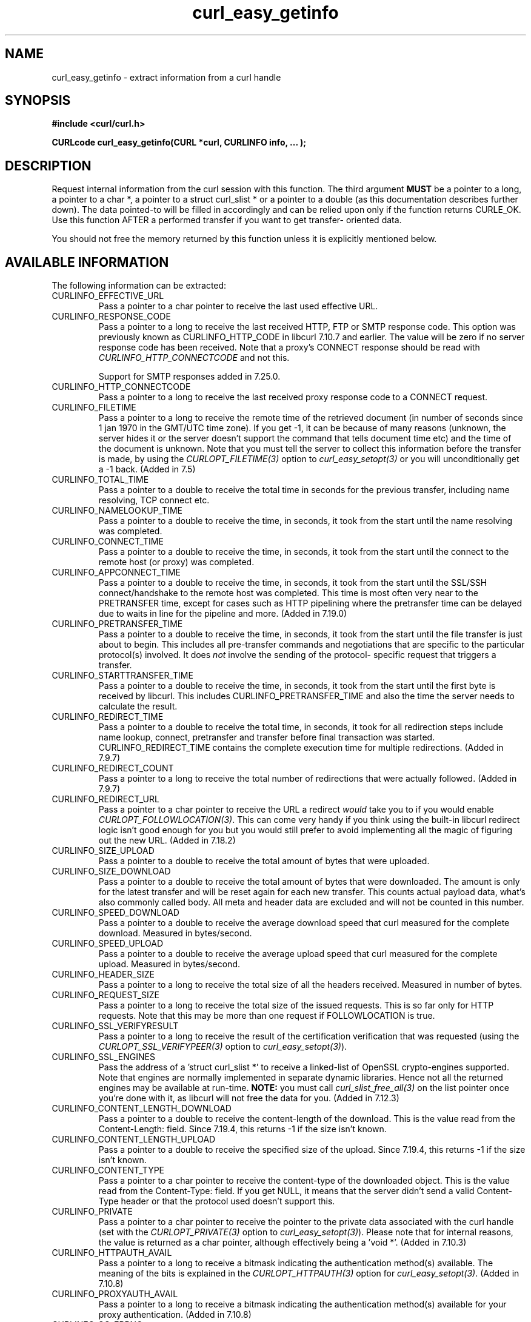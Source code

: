 .\" **************************************************************************
.\" *                                  _   _ ____  _
.\" *  Project                     ___| | | |  _ \| |
.\" *                             / __| | | | |_) | |
.\" *                            | (__| |_| |  _ <| |___
.\" *                             \___|\___/|_| \_\_____|
.\" *
.\" * Copyright (C) 1998 - 2014, Daniel Stenberg, <daniel@haxx.se>, et al.
.\" *
.\" * This software is licensed as described in the file COPYING, which
.\" * you should have received as part of this distribution. The terms
.\" * are also available at http://curl.haxx.se/docs/copyright.html.
.\" *
.\" * You may opt to use, copy, modify, merge, publish, distribute and/or sell
.\" * copies of the Software, and permit persons to whom the Software is
.\" * furnished to do so, under the terms of the COPYING file.
.\" *
.\" * This software is distributed on an "AS IS" basis, WITHOUT WARRANTY OF ANY
.\" * KIND, either express or implied.
.\" *
.\" **************************************************************************
.\"
.TH curl_easy_getinfo 3 "11 Feb 2009" "libcurl 7.19.4" "libcurl Manual"
.SH NAME
curl_easy_getinfo - extract information from a curl handle
.SH SYNOPSIS
.B #include <curl/curl.h>

.B "CURLcode curl_easy_getinfo(CURL *curl, CURLINFO info, ... );"

.SH DESCRIPTION
Request internal information from the curl session with this function.  The
third argument \fBMUST\fP be a pointer to a long, a pointer to a char *, a
pointer to a struct curl_slist * or a pointer to a double (as this
documentation describes further down).  The data pointed-to will be filled in
accordingly and can be relied upon only if the function returns CURLE_OK.  Use
this function AFTER a performed transfer if you want to get transfer- oriented
data.

You should not free the memory returned by this function unless it is
explicitly mentioned below.
.SH AVAILABLE INFORMATION
The following information can be extracted:
.IP CURLINFO_EFFECTIVE_URL
Pass a pointer to a char pointer to receive the last used effective URL.
.IP CURLINFO_RESPONSE_CODE
Pass a pointer to a long to receive the last received HTTP, FTP or SMTP
response code. This option was previously known as CURLINFO_HTTP_CODE in
libcurl 7.10.7 and earlier. The value will be zero if no server response code
has been received. Note that a proxy's CONNECT response should be read with
\fICURLINFO_HTTP_CONNECTCODE\fP and not this.

Support for SMTP responses added in 7.25.0.
.IP CURLINFO_HTTP_CONNECTCODE
Pass a pointer to a long to receive the last received proxy response code to a
CONNECT request.
.IP CURLINFO_FILETIME
Pass a pointer to a long to receive the remote time of the retrieved document
(in number of seconds since 1 jan 1970 in the GMT/UTC time zone). If you get
-1, it can be because of many reasons (unknown, the server hides it or the
server doesn't support the command that tells document time etc) and the time
of the document is unknown. Note that you must tell the server to collect this
information before the transfer is made, by using the
\fICURLOPT_FILETIME(3)\fP option to \fIcurl_easy_setopt(3)\fP or you will
unconditionally get a -1 back. (Added in 7.5)
.IP CURLINFO_TOTAL_TIME
Pass a pointer to a double to receive the total time in seconds for the
previous transfer, including name resolving, TCP connect etc.
.IP CURLINFO_NAMELOOKUP_TIME
Pass a pointer to a double to receive the time, in seconds, it took from the
start until the name resolving was completed.
.IP CURLINFO_CONNECT_TIME
Pass a pointer to a double to receive the time, in seconds, it took from the
start until the connect to the remote host (or proxy) was completed.
.IP CURLINFO_APPCONNECT_TIME
Pass a pointer to a double to receive the time, in seconds, it took from the
start until the SSL/SSH connect/handshake to the remote host was completed.
This time is most often very near to the PRETRANSFER time, except for cases
such as HTTP pipelining where the pretransfer time can be delayed due to waits
in line for the pipeline and more. (Added in 7.19.0)
.IP CURLINFO_PRETRANSFER_TIME
Pass a pointer to a double to receive the time, in seconds, it took from the
start until the file transfer is just about to begin. This includes all
pre-transfer commands and negotiations that are specific to the particular
protocol(s) involved. It does \fInot\fP involve the sending of the protocol-
specific request that triggers a transfer.
.IP CURLINFO_STARTTRANSFER_TIME
Pass a pointer to a double to receive the time, in seconds, it took from the
start until the first byte is received by libcurl. This includes
CURLINFO_PRETRANSFER_TIME and also the time the server needs to calculate the
result.
.IP CURLINFO_REDIRECT_TIME
Pass a pointer to a double to receive the total time, in seconds, it took for
all redirection steps include name lookup, connect, pretransfer and transfer
before final transaction was started. CURLINFO_REDIRECT_TIME contains the
complete execution time for multiple redirections.  (Added in 7.9.7)
.IP CURLINFO_REDIRECT_COUNT
Pass a pointer to a long to receive the total number of redirections that were
actually followed.  (Added in 7.9.7)
.IP CURLINFO_REDIRECT_URL
Pass a pointer to a char pointer to receive the URL a redirect \fIwould\fP
take you to if you would enable \fICURLOPT_FOLLOWLOCATION(3)\fP. This can come
very handy if you think using the built-in libcurl redirect logic isn't good
enough for you but you would still prefer to avoid implementing all the magic
of figuring out the new URL. (Added in 7.18.2)
.IP CURLINFO_SIZE_UPLOAD
Pass a pointer to a double to receive the total amount of bytes that were
uploaded.
.IP CURLINFO_SIZE_DOWNLOAD
Pass a pointer to a double to receive the total amount of bytes that were
downloaded. The amount is only for the latest transfer and will be reset again
for each new transfer. This counts actual payload data, what's also commonly
called body. All meta and header data are excluded and will not be counted in
this number.
.IP CURLINFO_SPEED_DOWNLOAD
Pass a pointer to a double to receive the average download speed that curl
measured for the complete download. Measured in bytes/second.
.IP CURLINFO_SPEED_UPLOAD
Pass a pointer to a double to receive the average upload speed that curl
measured for the complete upload. Measured in bytes/second.
.IP CURLINFO_HEADER_SIZE
Pass a pointer to a long to receive the total size of all the headers
received. Measured in number of bytes.
.IP CURLINFO_REQUEST_SIZE
Pass a pointer to a long to receive the total size of the issued
requests. This is so far only for HTTP requests. Note that this may be more
than one request if FOLLOWLOCATION is true.
.IP CURLINFO_SSL_VERIFYRESULT
Pass a pointer to a long to receive the result of the certification
verification that was requested (using the \fICURLOPT_SSL_VERIFYPEER(3)\fP
option to \fIcurl_easy_setopt(3)\fP).
.IP CURLINFO_SSL_ENGINES
Pass the address of a 'struct curl_slist *' to receive a linked-list of
OpenSSL crypto-engines supported. Note that engines are normally implemented
in separate dynamic libraries. Hence not all the returned engines may be
available at run-time. \fBNOTE:\fP you must call \fIcurl_slist_free_all(3)\fP
on the list pointer once you're done with it, as libcurl will not free the
data for you. (Added in 7.12.3)
.IP CURLINFO_CONTENT_LENGTH_DOWNLOAD
Pass a pointer to a double to receive the content-length of the download. This
is the value read from the Content-Length: field. Since 7.19.4, this returns -1
if the size isn't known.
.IP CURLINFO_CONTENT_LENGTH_UPLOAD
Pass a pointer to a double to receive the specified size of the upload.  Since
7.19.4, this returns -1 if the size isn't known.
.IP CURLINFO_CONTENT_TYPE
Pass a pointer to a char pointer to receive the content-type of the downloaded
object. This is the value read from the Content-Type: field. If you get NULL,
it means that the server didn't send a valid Content-Type header or that the
protocol used doesn't support this.
.IP CURLINFO_PRIVATE
Pass a pointer to a char pointer to receive the pointer to the private data
associated with the curl handle (set with the \fICURLOPT_PRIVATE(3)\fP option
to \fIcurl_easy_setopt(3)\fP). Please note that for internal reasons, the
value is returned as a char pointer, although effectively being a 'void *'.
(Added in 7.10.3)
.IP CURLINFO_HTTPAUTH_AVAIL
Pass a pointer to a long to receive a bitmask indicating the authentication
method(s) available. The meaning of the bits is explained in the
\fICURLOPT_HTTPAUTH(3)\fP option for \fIcurl_easy_setopt(3)\fP.  (Added in
7.10.8)
.IP CURLINFO_PROXYAUTH_AVAIL
Pass a pointer to a long to receive a bitmask indicating the authentication
method(s) available for your proxy authentication.  (Added in 7.10.8)
.IP CURLINFO_OS_ERRNO
Pass a pointer to a long to receive the errno variable from a connect failure.
Note that the value is only set on failure, it is not reset upon a
successful operation.  (Added in 7.12.2)
.IP CURLINFO_NUM_CONNECTS
Pass a pointer to a long to receive how many new connections libcurl had to
create to achieve the previous transfer (only the successful connects are
counted).  Combined with \fICURLINFO_REDIRECT_COUNT\fP you are able to know
how many times libcurl successfully reused existing connection(s) or not.  See
the Connection Options of \fIcurl_easy_setopt(3)\fP to see how libcurl tries
to make persistent connections to save time.  (Added in 7.12.3)
.IP CURLINFO_PRIMARY_IP
Pass a pointer to a char pointer to receive the pointer to a zero-terminated
string holding the IP address of the most recent connection done with this
\fBcurl\fP handle. This string may be IPv6 if that's enabled. Note that you
get a pointer to a memory area that will be re-used at next request so you
need to copy the string if you want to keep the information. (Added in 7.19.0)
.IP CURLINFO_PRIMARY_PORT
Pass a pointer to a long to receive the destination port of the most recent
connection done with this \fBcurl\fP handle. (Added in 7.21.0)
.IP CURLINFO_LOCAL_IP
Pass a pointer to a char pointer to receive the pointer to a zero-terminated
string holding the local (source) IP address of the most recent connection done
with this \fBcurl\fP handle. This string may be IPv6 if that's enabled. The
same restrictions apply as to \fICURLINFO_PRIMARY_IP\fP. (Added in 7.21.0)
.IP CURLINFO_LOCAL_PORT
Pass a pointer to a long to receive the local (source) port of the most recent
connection done with this \fBcurl\fP handle. (Added in 7.21.0)
.IP CURLINFO_COOKIELIST
Pass a pointer to a 'struct curl_slist *' to receive a linked-list of all
cookies cURL knows (expired ones, too). Don't forget to
\fIcurl_slist_free_all(3)\fP the list after it has been used.  If there are no
cookies (cookies for the handle have not been enabled or simply none have been
received) 'struct curl_slist *' will be set to point to NULL. (Added in
7.14.1)
.IP CURLINFO_LASTSOCKET
Pass a pointer to a long to receive the last socket used by this curl
session. If the socket is no longer valid, -1 is returned. When you finish
working with the socket, you must call curl_easy_cleanup() as usual and let
libcurl close the socket and cleanup other resources associated with the
handle. This is typically used in combination with
\fICURLOPT_CONNECT_ONLY(3)\fP.  (Added in 7.15.2)

NOTE: this API is not really working on win64, since the SOCKET type on win64
is 64 bit large while its 'long' is only 32 bits.
.IP CURLINFO_FTP_ENTRY_PATH
Pass a pointer to a char pointer to receive a pointer to a string holding the
path of the entry path. That is the initial path libcurl ended up in when
logging on to the remote FTP server. This stores a NULL as pointer if
something is wrong. (Added in 7.15.4)

Also works for SFTP since 7.21.4
.IP CURLINFO_CERTINFO
Pass a pointer to a 'struct curl_certinfo *' and you'll get it set to point to
struct that holds a number of linked lists with info about the certificate
chain, assuming you had \fICURLOPT_CERTINFO(3)\fP enabled when the previous
request was done. The struct reports how many certs it found and then you can
extract info for each of those certs by following the linked lists. The info
chain is provided in a series of data in the format "name:content" where the
content is for the specific named data. See also the certinfo.c example. NOTE:
this option is only available in libcurl built with OpenSSL, NSS or GSKit
support. (Added in 7.19.1)
.IP CURLINFO_TLS_SESSION
Pass a pointer to a 'struct curl_tlssessioninfo *'.  The pointer will be
initialized to refer to a 'struct curl_tlssessioninfo *' that will contain an
enum indicating the SSL library used for the handshake and the respective
internal TLS session structure of this underlying SSL library.

This may then be used to extract certificate information in a format
convenient for further processing, such as manual validation. NOTE: this
option may not be available for all SSL backends; unsupported SSL backends
will return 'CURLSSLBACKEND_NONE' to indicate that they are not supported;
this does not mean that no SSL backend was used. (Added in 7.34.0)

.IP CURLINFO_CONDITION_UNMET
Pass a pointer to a long to receive the number 1 if the condition provided in
the previous request didn't match (see \fICURLOPT_TIMECONDITION(3)\fP). Alas,
if this returns a 1 you know that the reason you didn't get data in return is
because it didn't fulfill the condition. The long ths argument points to will
get a zero stored if the condition instead was met. (Added in 7.19.4)
.IP CURLINFO_RTSP_SESSION_ID
Pass a pointer to a char pointer to receive a pointer to a string holding the
most recent RTSP Session ID.

Applications wishing to resume an RTSP session on another connection should
retrieve this info before closing the active connection.
.IP CURLINFO_RTSP_CLIENT_CSEQ
Pass a pointer to a long to receive the next CSeq that will be used by the
application.
.IP CURLINFO_RTSP_SERVER_CSEQ
Pass a pointer to a long to receive the next server CSeq that will be expected
by the application.

\fI(NOTE: listening for server initiated requests is currently
unimplemented).\fP

Applications wishing to resume an RTSP session on another connection should
retrieve this info before closing the active connection.
.IP CURLINFO_RTSP_CSEQ_RECV
Pass a pointer to a long to receive the most recently received CSeq from the
server. If your application encounters a \fICURLE_RTSP_CSEQ_ERROR\fP then you
may wish to troubleshoot and/or fix the CSeq mismatch by peeking at this value.
.SH TIMES
.nf
An overview of the six time values available from curl_easy_getinfo()

curl_easy_perform()
    |
    |--NAMELOOKUP
    |--|--CONNECT
    |--|--|--APPCONNECT
    |--|--|--|--PRETRANSFER
    |--|--|--|--|--STARTTRANSFER
    |--|--|--|--|--|--TOTAL
    |--|--|--|--|--|--REDIRECT
.fi
.IP NAMELOOKUP
\fICURLINFO_NAMELOOKUP_TIME\fP. The time it took from the start until the name
resolving was completed.
.IP CONNECT
\fICURLINFO_CONNECT_TIME\fP. The time it took from the start until the connect
to the remote host (or proxy) was completed.
.IP APPCONNECT
\fICURLINFO_APPCONNECT_TIME\fP. The time it took from the start until the SSL
connect/handshake with the remote host was completed. (Added in in 7.19.0)
.IP PRETRANSFER
\fICURLINFO_PRETRANSFER_TIME\fP. The time it took from the start until the
file transfer is just about to begin. This includes all pre-transfer commands
and negotiations that are specific to the particular protocol(s) involved.
.IP STARTTRANSFER
\fICURLINFO_STARTTRANSFER_TIME\fP. The time it took from the start until the
first byte is received by libcurl.
.IP TOTAL
\fICURLINFO_TOTAL_TIME\fP. Total time of the previous request.
.IP REDIRECT
\fICURLINFO_REDIRECT_TIME\fP. The time it took for all redirection steps
include name lookup, connect, pretransfer and transfer before final
transaction was started. So, this is zero if no redirection took place.
.SH RETURN VALUE
If the operation was successful, CURLE_OK is returned. Otherwise an
appropriate error code will be returned.
.SH "SEE ALSO"
.BR curl_easy_setopt "(3)"
